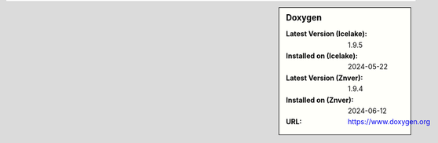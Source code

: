 .. sidebar:: Doxygen

   :Latest Version (Icelake): 1.9.5
   :Installed on (Icelake): 2024-05-22
   :Latest Version (Znver): 1.9.4
   :Installed on (Znver): 2024-06-12
   :URL: https://www.doxygen.org
